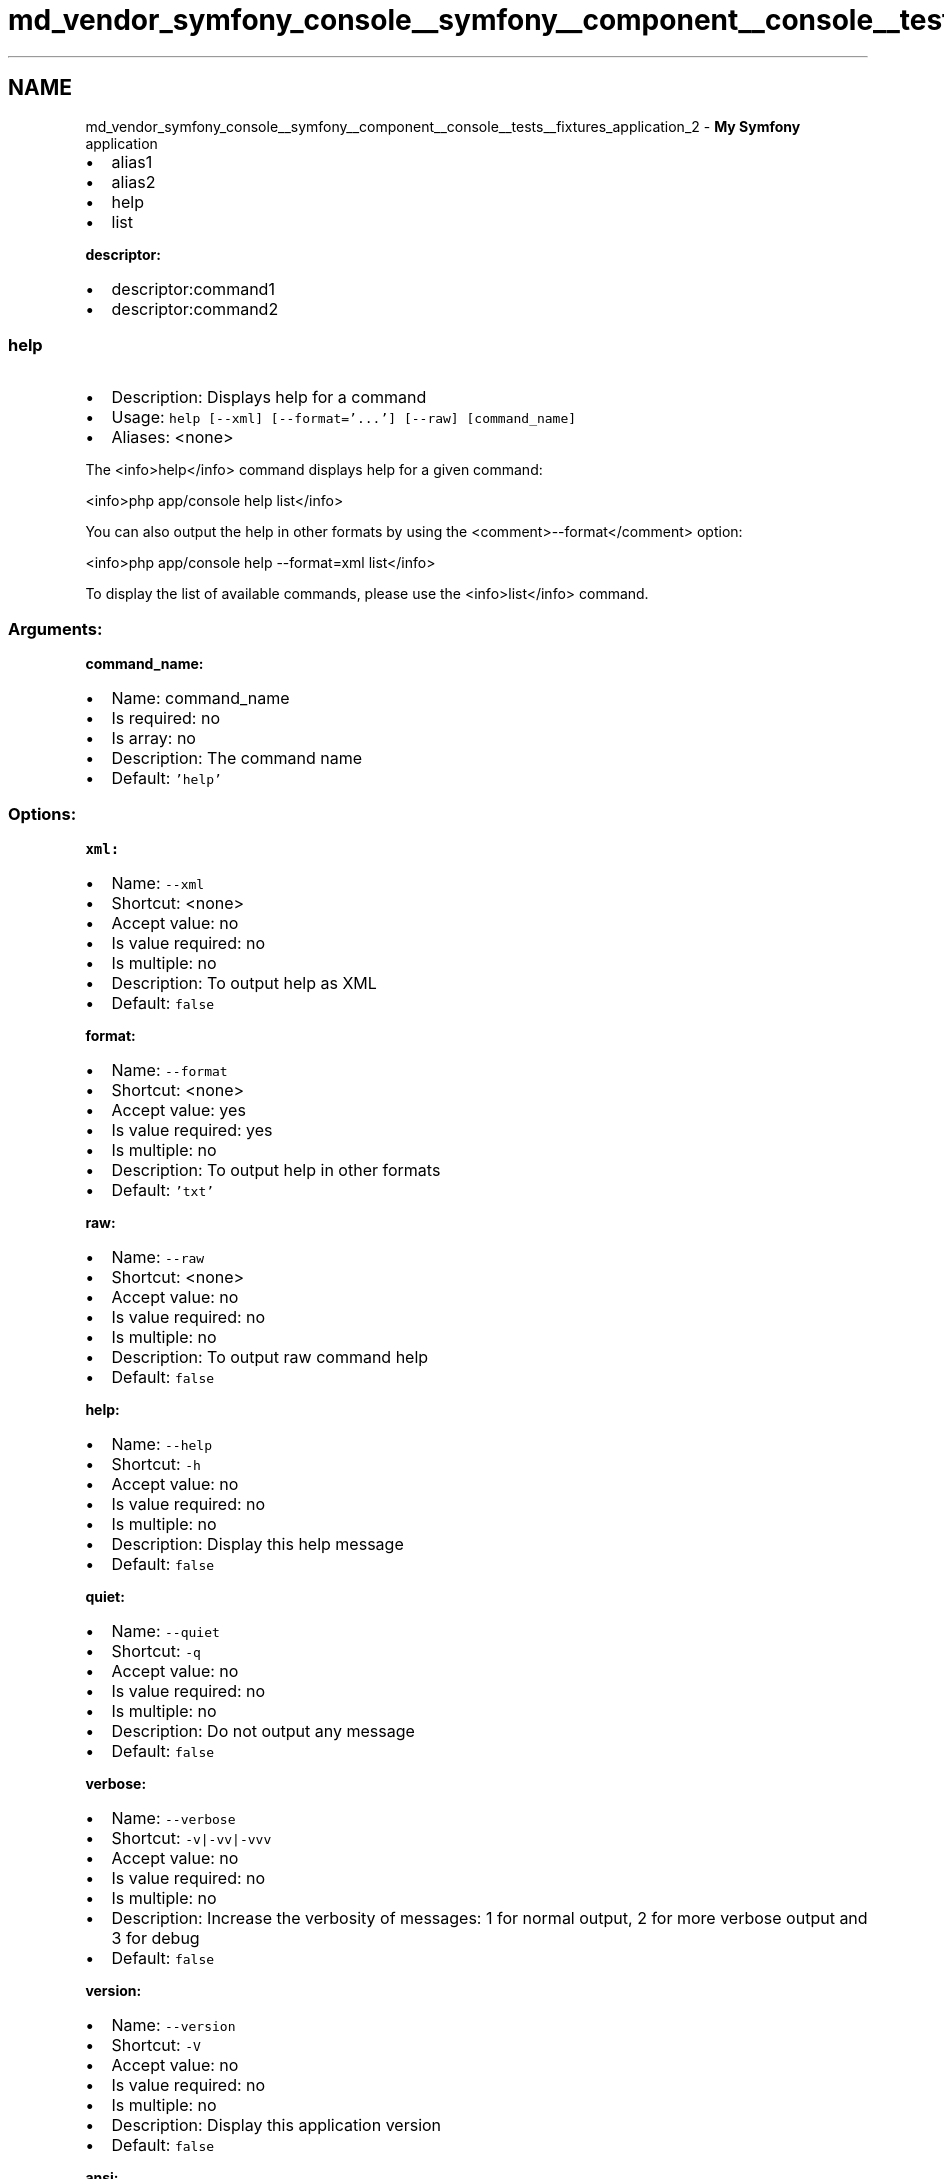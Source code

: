.TH "md_vendor_symfony_console__symfony__component__console__tests__fixtures_application_2" 3 "Tue Apr 14 2015" "Version 1.0" "VirtualSCADA" \" -*- nroff -*-
.ad l
.nh
.SH NAME
md_vendor_symfony_console__symfony__component__console__tests__fixtures_application_2 \- \fBMy\fP \fBSymfony\fP application 

.IP "\(bu" 2
alias1
.IP "\(bu" 2
alias2
.IP "\(bu" 2
help
.IP "\(bu" 2
list
.PP
.PP
\fBdescriptor:\fP
.PP
.IP "\(bu" 2
descriptor:command1
.IP "\(bu" 2
descriptor:command2
.PP
.PP
.SS "help "
.PP
.IP "\(bu" 2
Description: Displays help for a command
.IP "\(bu" 2
Usage: \fChelp [--xml] [--format='\&.\&.\&.'] [--raw] [command_name]\fP
.IP "\(bu" 2
Aliases: <none>
.PP
.PP
The <info>help</info> command displays help for a given command:
.PP
<info>php app/console help list</info>
.PP
You can also output the help in other formats by using the <comment>--format</comment> option:
.PP
<info>php app/console help --format=xml list</info>
.PP
To display the list of available commands, please use the <info>list</info> command\&.
.PP
.SS "Arguments:"
.PP
\fBcommand_name:\fP
.PP
.IP "\(bu" 2
Name: command_name
.IP "\(bu" 2
Is required: no
.IP "\(bu" 2
Is array: no
.IP "\(bu" 2
Description: The command name
.IP "\(bu" 2
Default: \fC'help'\fP
.PP
.PP
.SS "Options:"
.PP
\fBxml:\fP
.PP
.IP "\(bu" 2
Name: \fC--xml\fP
.IP "\(bu" 2
Shortcut: <none>
.IP "\(bu" 2
Accept value: no
.IP "\(bu" 2
Is value required: no
.IP "\(bu" 2
Is multiple: no
.IP "\(bu" 2
Description: To output help as XML
.IP "\(bu" 2
Default: \fCfalse\fP
.PP
.PP
\fBformat:\fP
.PP
.IP "\(bu" 2
Name: \fC--format\fP
.IP "\(bu" 2
Shortcut: <none>
.IP "\(bu" 2
Accept value: yes
.IP "\(bu" 2
Is value required: yes
.IP "\(bu" 2
Is multiple: no
.IP "\(bu" 2
Description: To output help in other formats
.IP "\(bu" 2
Default: \fC'txt'\fP
.PP
.PP
\fBraw:\fP
.PP
.IP "\(bu" 2
Name: \fC--raw\fP
.IP "\(bu" 2
Shortcut: <none>
.IP "\(bu" 2
Accept value: no
.IP "\(bu" 2
Is value required: no
.IP "\(bu" 2
Is multiple: no
.IP "\(bu" 2
Description: To output raw command help
.IP "\(bu" 2
Default: \fCfalse\fP
.PP
.PP
\fBhelp:\fP
.PP
.IP "\(bu" 2
Name: \fC--help\fP
.IP "\(bu" 2
Shortcut: \fC-h\fP
.IP "\(bu" 2
Accept value: no
.IP "\(bu" 2
Is value required: no
.IP "\(bu" 2
Is multiple: no
.IP "\(bu" 2
Description: Display this help message
.IP "\(bu" 2
Default: \fCfalse\fP
.PP
.PP
\fBquiet:\fP
.PP
.IP "\(bu" 2
Name: \fC--quiet\fP
.IP "\(bu" 2
Shortcut: \fC-q\fP
.IP "\(bu" 2
Accept value: no
.IP "\(bu" 2
Is value required: no
.IP "\(bu" 2
Is multiple: no
.IP "\(bu" 2
Description: Do not output any message
.IP "\(bu" 2
Default: \fCfalse\fP
.PP
.PP
\fBverbose:\fP
.PP
.IP "\(bu" 2
Name: \fC--verbose\fP
.IP "\(bu" 2
Shortcut: \fC-v|-vv|-vvv\fP
.IP "\(bu" 2
Accept value: no
.IP "\(bu" 2
Is value required: no
.IP "\(bu" 2
Is multiple: no
.IP "\(bu" 2
Description: Increase the verbosity of messages: 1 for normal output, 2 for more verbose output and 3 for debug
.IP "\(bu" 2
Default: \fCfalse\fP
.PP
.PP
\fBversion:\fP
.PP
.IP "\(bu" 2
Name: \fC--version\fP
.IP "\(bu" 2
Shortcut: \fC-V\fP
.IP "\(bu" 2
Accept value: no
.IP "\(bu" 2
Is value required: no
.IP "\(bu" 2
Is multiple: no
.IP "\(bu" 2
Description: Display this application version
.IP "\(bu" 2
Default: \fCfalse\fP
.PP
.PP
\fBansi:\fP
.PP
.IP "\(bu" 2
Name: \fC--ansi\fP
.IP "\(bu" 2
Shortcut: <none>
.IP "\(bu" 2
Accept value: no
.IP "\(bu" 2
Is value required: no
.IP "\(bu" 2
Is multiple: no
.IP "\(bu" 2
Description: Force ANSI output
.IP "\(bu" 2
Default: \fCfalse\fP
.PP
.PP
\fBno-ansi:\fP
.PP
.IP "\(bu" 2
Name: \fC--no-ansi\fP
.IP "\(bu" 2
Shortcut: <none>
.IP "\(bu" 2
Accept value: no
.IP "\(bu" 2
Is value required: no
.IP "\(bu" 2
Is multiple: no
.IP "\(bu" 2
Description: Disable ANSI output
.IP "\(bu" 2
Default: \fCfalse\fP
.PP
.PP
\fBno-interaction:\fP
.PP
.IP "\(bu" 2
Name: \fC--no-interaction\fP
.IP "\(bu" 2
Shortcut: \fC-n\fP
.IP "\(bu" 2
Accept value: no
.IP "\(bu" 2
Is value required: no
.IP "\(bu" 2
Is multiple: no
.IP "\(bu" 2
Description: Do not ask any interactive question
.IP "\(bu" 2
Default: \fCfalse\fP
.PP
.PP
.SS "list "
.PP
.IP "\(bu" 2
Description: Lists commands
.IP "\(bu" 2
Usage: \fClist [--xml] [--raw] [--format='\&.\&.\&.'] [namespace]\fP
.IP "\(bu" 2
Aliases: <none>
.PP
.PP
The <info>list</info> command lists all commands:
.PP
<info>php app/console list</info>
.PP
You can also display the commands for a specific namespace:
.PP
<info>php app/console list test</info>
.PP
You can also output the information in other formats by using the <comment>--format</comment> option:
.PP
<info>php app/console list --format=xml</info>
.PP
It's also possible to get raw list of commands (useful for embedding command runner):
.PP
<info>php app/console list --raw</info>
.PP
.SS "Arguments:"
.PP
\fBnamespace:\fP
.PP
.IP "\(bu" 2
Name: namespace
.IP "\(bu" 2
Is required: no
.IP "\(bu" 2
Is array: no
.IP "\(bu" 2
Description: The namespace name
.IP "\(bu" 2
Default: \fCNULL\fP
.PP
.PP
.SS "Options:"
.PP
\fBxml:\fP
.PP
.IP "\(bu" 2
Name: \fC--xml\fP
.IP "\(bu" 2
Shortcut: <none>
.IP "\(bu" 2
Accept value: no
.IP "\(bu" 2
Is value required: no
.IP "\(bu" 2
Is multiple: no
.IP "\(bu" 2
Description: To output list as XML
.IP "\(bu" 2
Default: \fCfalse\fP
.PP
.PP
\fBraw:\fP
.PP
.IP "\(bu" 2
Name: \fC--raw\fP
.IP "\(bu" 2
Shortcut: <none>
.IP "\(bu" 2
Accept value: no
.IP "\(bu" 2
Is value required: no
.IP "\(bu" 2
Is multiple: no
.IP "\(bu" 2
Description: To output raw command list
.IP "\(bu" 2
Default: \fCfalse\fP
.PP
.PP
\fBformat:\fP
.PP
.IP "\(bu" 2
Name: \fC--format\fP
.IP "\(bu" 2
Shortcut: <none>
.IP "\(bu" 2
Accept value: yes
.IP "\(bu" 2
Is value required: yes
.IP "\(bu" 2
Is multiple: no
.IP "\(bu" 2
Description: To output list in other formats
.IP "\(bu" 2
Default: \fC'txt'\fP
.PP
.PP
.SS "descriptor:command1 "
.PP
.IP "\(bu" 2
Description: command 1 description
.IP "\(bu" 2
Usage: \fCdescriptor:command1\fP
.IP "\(bu" 2
Aliases: \fCalias1\fP, \fCalias2\fP
.PP
.PP
command 1 help
.PP
.SS "Options:"
.PP
\fBhelp:\fP
.PP
.IP "\(bu" 2
Name: \fC--help\fP
.IP "\(bu" 2
Shortcut: \fC-h\fP
.IP "\(bu" 2
Accept value: no
.IP "\(bu" 2
Is value required: no
.IP "\(bu" 2
Is multiple: no
.IP "\(bu" 2
Description: Display this help message
.IP "\(bu" 2
Default: \fCfalse\fP
.PP
.PP
\fBquiet:\fP
.PP
.IP "\(bu" 2
Name: \fC--quiet\fP
.IP "\(bu" 2
Shortcut: \fC-q\fP
.IP "\(bu" 2
Accept value: no
.IP "\(bu" 2
Is value required: no
.IP "\(bu" 2
Is multiple: no
.IP "\(bu" 2
Description: Do not output any message
.IP "\(bu" 2
Default: \fCfalse\fP
.PP
.PP
\fBverbose:\fP
.PP
.IP "\(bu" 2
Name: \fC--verbose\fP
.IP "\(bu" 2
Shortcut: \fC-v|-vv|-vvv\fP
.IP "\(bu" 2
Accept value: no
.IP "\(bu" 2
Is value required: no
.IP "\(bu" 2
Is multiple: no
.IP "\(bu" 2
Description: Increase the verbosity of messages: 1 for normal output, 2 for more verbose output and 3 for debug
.IP "\(bu" 2
Default: \fCfalse\fP
.PP
.PP
\fBversion:\fP
.PP
.IP "\(bu" 2
Name: \fC--version\fP
.IP "\(bu" 2
Shortcut: \fC-V\fP
.IP "\(bu" 2
Accept value: no
.IP "\(bu" 2
Is value required: no
.IP "\(bu" 2
Is multiple: no
.IP "\(bu" 2
Description: Display this application version
.IP "\(bu" 2
Default: \fCfalse\fP
.PP
.PP
\fBansi:\fP
.PP
.IP "\(bu" 2
Name: \fC--ansi\fP
.IP "\(bu" 2
Shortcut: <none>
.IP "\(bu" 2
Accept value: no
.IP "\(bu" 2
Is value required: no
.IP "\(bu" 2
Is multiple: no
.IP "\(bu" 2
Description: Force ANSI output
.IP "\(bu" 2
Default: \fCfalse\fP
.PP
.PP
\fBno-ansi:\fP
.PP
.IP "\(bu" 2
Name: \fC--no-ansi\fP
.IP "\(bu" 2
Shortcut: <none>
.IP "\(bu" 2
Accept value: no
.IP "\(bu" 2
Is value required: no
.IP "\(bu" 2
Is multiple: no
.IP "\(bu" 2
Description: Disable ANSI output
.IP "\(bu" 2
Default: \fCfalse\fP
.PP
.PP
\fBno-interaction:\fP
.PP
.IP "\(bu" 2
Name: \fC--no-interaction\fP
.IP "\(bu" 2
Shortcut: \fC-n\fP
.IP "\(bu" 2
Accept value: no
.IP "\(bu" 2
Is value required: no
.IP "\(bu" 2
Is multiple: no
.IP "\(bu" 2
Description: Do not ask any interactive question
.IP "\(bu" 2
Default: \fCfalse\fP
.PP
.PP
.SS "descriptor:command2 "
.PP
.IP "\(bu" 2
Description: command 2 description
.IP "\(bu" 2
Usage: \fCdescriptor:command2 [-o|--option_name] argument_name\fP
.IP "\(bu" 2
Aliases: <none>
.PP
.PP
command 2 help
.PP
.SS "Arguments:"
.PP
\fBargument_name:\fP
.PP
.IP "\(bu" 2
Name: argument_name
.IP "\(bu" 2
Is required: yes
.IP "\(bu" 2
Is array: no
.IP "\(bu" 2
Description: <none>
.IP "\(bu" 2
Default: \fCNULL\fP
.PP
.PP
.SS "Options:"
.PP
\fBoption_name:\fP
.PP
.IP "\(bu" 2
Name: \fC--option_name\fP
.IP "\(bu" 2
Shortcut: \fC-o\fP
.IP "\(bu" 2
Accept value: no
.IP "\(bu" 2
Is value required: no
.IP "\(bu" 2
Is multiple: no
.IP "\(bu" 2
Description: <none>
.IP "\(bu" 2
Default: \fCfalse\fP
.PP
.PP
\fBhelp:\fP
.PP
.IP "\(bu" 2
Name: \fC--help\fP
.IP "\(bu" 2
Shortcut: \fC-h\fP
.IP "\(bu" 2
Accept value: no
.IP "\(bu" 2
Is value required: no
.IP "\(bu" 2
Is multiple: no
.IP "\(bu" 2
Description: Display this help message
.IP "\(bu" 2
Default: \fCfalse\fP
.PP
.PP
\fBquiet:\fP
.PP
.IP "\(bu" 2
Name: \fC--quiet\fP
.IP "\(bu" 2
Shortcut: \fC-q\fP
.IP "\(bu" 2
Accept value: no
.IP "\(bu" 2
Is value required: no
.IP "\(bu" 2
Is multiple: no
.IP "\(bu" 2
Description: Do not output any message
.IP "\(bu" 2
Default: \fCfalse\fP
.PP
.PP
\fBverbose:\fP
.PP
.IP "\(bu" 2
Name: \fC--verbose\fP
.IP "\(bu" 2
Shortcut: \fC-v|-vv|-vvv\fP
.IP "\(bu" 2
Accept value: no
.IP "\(bu" 2
Is value required: no
.IP "\(bu" 2
Is multiple: no
.IP "\(bu" 2
Description: Increase the verbosity of messages: 1 for normal output, 2 for more verbose output and 3 for debug
.IP "\(bu" 2
Default: \fCfalse\fP
.PP
.PP
\fBversion:\fP
.PP
.IP "\(bu" 2
Name: \fC--version\fP
.IP "\(bu" 2
Shortcut: \fC-V\fP
.IP "\(bu" 2
Accept value: no
.IP "\(bu" 2
Is value required: no
.IP "\(bu" 2
Is multiple: no
.IP "\(bu" 2
Description: Display this application version
.IP "\(bu" 2
Default: \fCfalse\fP
.PP
.PP
\fBansi:\fP
.PP
.IP "\(bu" 2
Name: \fC--ansi\fP
.IP "\(bu" 2
Shortcut: <none>
.IP "\(bu" 2
Accept value: no
.IP "\(bu" 2
Is value required: no
.IP "\(bu" 2
Is multiple: no
.IP "\(bu" 2
Description: Force ANSI output
.IP "\(bu" 2
Default: \fCfalse\fP
.PP
.PP
\fBno-ansi:\fP
.PP
.IP "\(bu" 2
Name: \fC--no-ansi\fP
.IP "\(bu" 2
Shortcut: <none>
.IP "\(bu" 2
Accept value: no
.IP "\(bu" 2
Is value required: no
.IP "\(bu" 2
Is multiple: no
.IP "\(bu" 2
Description: Disable ANSI output
.IP "\(bu" 2
Default: \fCfalse\fP
.PP
.PP
\fBno-interaction:\fP
.PP
.IP "\(bu" 2
Name: \fC--no-interaction\fP
.IP "\(bu" 2
Shortcut: \fC-n\fP
.IP "\(bu" 2
Accept value: no
.IP "\(bu" 2
Is value required: no
.IP "\(bu" 2
Is multiple: no
.IP "\(bu" 2
Description: Do not ask any interactive question
.IP "\(bu" 2
Default: \fCfalse\fP 
.PP

